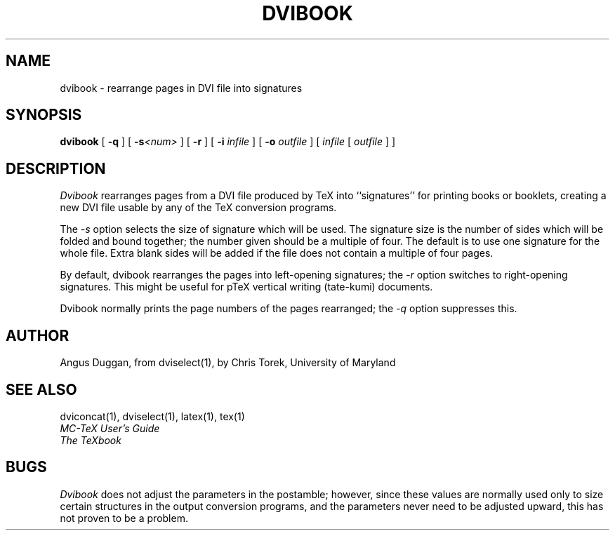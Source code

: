 .\" Copyright (c) 1987-2012 UMD-CS, released under the X11 license;
.\" see README and source files.
.TH DVIBOOK 1
.SH NAME
dvibook \- rearrange pages in DVI file into signatures
.SH SYNOPSIS
.B dvibook
[
.B \-q
] [
.B \-s\fI<num>
] [
.B \-r
] [
.B \-i
.I infile
] [
.B \-o
.I outfile
]
[
.I infile
[
.I outfile
] ]
.SH DESCRIPTION
.I Dvibook
rearranges pages from a DVI file produced by TeX into ``signatures'' for
printing books or booklets, creating a new DVI file
usable by any of the TeX conversion programs.
.PP
The
.I \-s
option selects the size of signature which will be used. The signature size is
the number of sides which will be folded and bound together; the number given
should be a multiple of four. The default is to use one signature for the
whole file. Extra blank sides will be added if the file does not contain a
multiple of four pages.
.PP
By default, dvibook rearranges the pages into left\-opening signatures; the
.I \-r
option switches to right\-opening signatures. This might be useful for
pTeX vertical writing (tate-kumi) documents.
.PP
Dvibook normally prints the page numbers of the pages rearranged; the
.I \-q
option suppresses this.
.SH AUTHOR
Angus Duggan, from dviselect(1), by
Chris Torek, University of Maryland
.SH "SEE ALSO"
dviconcat(1), dviselect(1), latex(1), tex(1)
.br
.I "MC-TeX User's Guide"
.br
.I "The TeXbook"
.SH BUGS
.I Dvibook
does not adjust the parameters in the postamble; however, since these
values are normally used only to size certain structures in the output
conversion programs, and the parameters never need to be adjusted upward,
this has not proven to be a problem.
